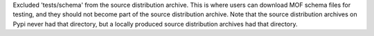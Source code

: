 Excluded 'tests/schema' from the source distribution archive. This is where
users can download MOF schema files for testing, and they should not become
part of the source distribution archive. Note that the source distribution
archives on Pypi never had that directory, but a locally produced
source distribution archives had that directory.
